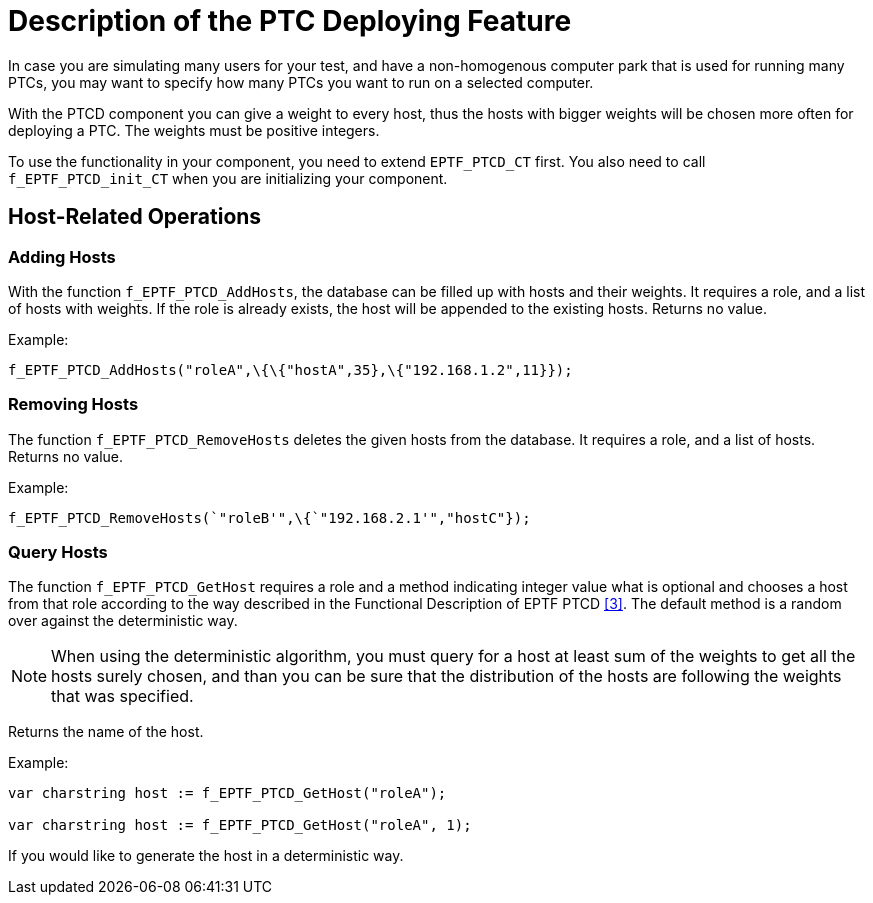 = Description of the PTC Deploying Feature

In case you are simulating many users for your test, and have a non-homogenous computer park that is used for running many PTCs, you may want to specify how many PTCs you want to run on a selected computer.

With the PTCD component you can give a weight to every host, thus the hosts with bigger weights will be chosen more often for deploying a PTC. The weights must be positive integers.

To use the functionality in your component, you need to extend `EPTF_PTCD_CT` first. You also need to call `f_EPTF_PTCD_init_CT` when you are initializing your component.

== Host-Related Operations

=== Adding Hosts

With the function `f_EPTF_PTCD_AddHosts`, the database can be filled up with hosts and their weights. It requires a role, and a list of hosts with weights. If the role is already exists, the host will be appended to the existing hosts. Returns no value.

Example:

[source]
f_EPTF_PTCD_AddHosts("roleA",\{\{"hostA",35},\{"192.168.1.2",11}});

=== Removing Hosts

The function `f_EPTF_PTCD_RemoveHosts` deletes the given hosts from the database. It requires a role, and a list of hosts. Returns no value.

Example:

[source]
f_EPTF_PTCD_RemoveHosts(`"roleB'",\{`"192.168.2.1'","hostC"});

=== Query Hosts

The function `f_EPTF_PTCD_GetHost` requires a role and a method indicating integer value what is optional and chooses a host from that role according to the way described in the Functional Description of EPTF PTCD <<4-references.adoc#_3, [3]>>. The default method is a random over against the deterministic way.

NOTE: When using the deterministic algorithm, you must query for a host at least sum of the weights to get all the hosts surely chosen, and than you can be sure that the distribution of the hosts are following the weights that was specified.

Returns the name of the host.

Example:
[source]
----
var charstring host := f_EPTF_PTCD_GetHost("roleA");

var charstring host := f_EPTF_PTCD_GetHost("roleA", 1);
----

If you would like to generate the host in a deterministic way.
